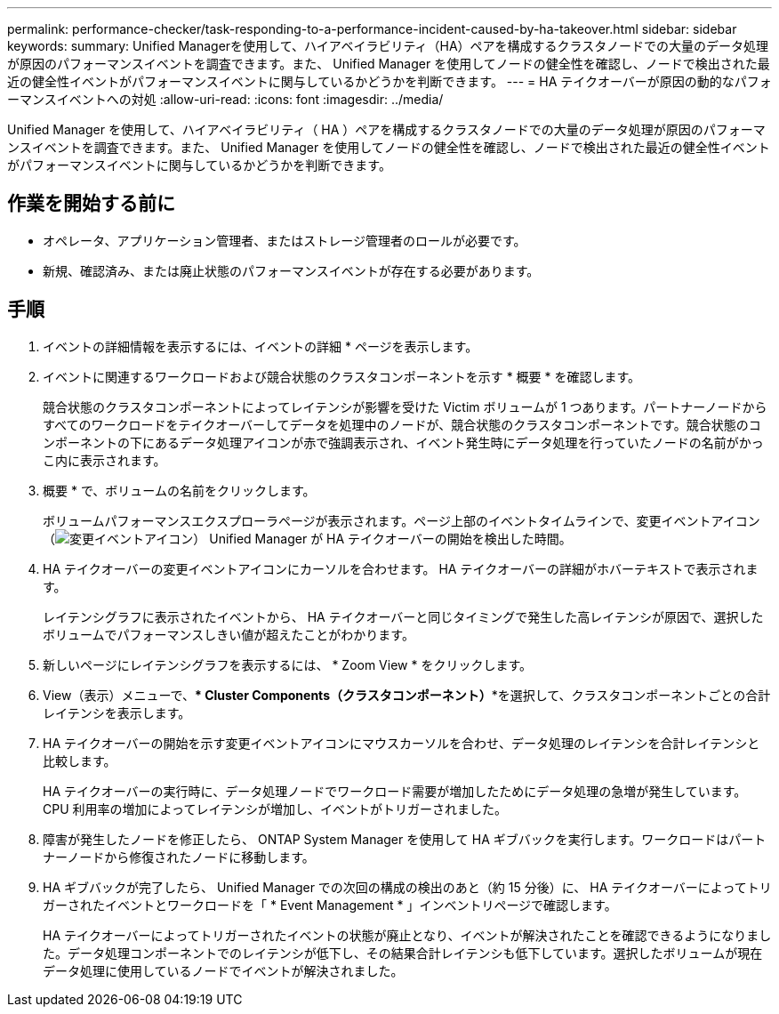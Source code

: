 ---
permalink: performance-checker/task-responding-to-a-performance-incident-caused-by-ha-takeover.html 
sidebar: sidebar 
keywords:  
summary: Unified Managerを使用して、ハイアベイラビリティ（HA）ペアを構成するクラスタノードでの大量のデータ処理が原因のパフォーマンスイベントを調査できます。また、 Unified Manager を使用してノードの健全性を確認し、ノードで検出された最近の健全性イベントがパフォーマンスイベントに関与しているかどうかを判断できます。 
---
= HA テイクオーバーが原因の動的なパフォーマンスイベントへの対処
:allow-uri-read: 
:icons: font
:imagesdir: ../media/


[role="lead"]
Unified Manager を使用して、ハイアベイラビリティ（ HA ）ペアを構成するクラスタノードでの大量のデータ処理が原因のパフォーマンスイベントを調査できます。また、 Unified Manager を使用してノードの健全性を確認し、ノードで検出された最近の健全性イベントがパフォーマンスイベントに関与しているかどうかを判断できます。



== 作業を開始する前に

* オペレータ、アプリケーション管理者、またはストレージ管理者のロールが必要です。
* 新規、確認済み、または廃止状態のパフォーマンスイベントが存在する必要があります。




== 手順

. イベントの詳細情報を表示するには、イベントの詳細 * ページを表示します。
. イベントに関連するワークロードおよび競合状態のクラスタコンポーネントを示す * 概要 * を確認します。
+
競合状態のクラスタコンポーネントによってレイテンシが影響を受けた Victim ボリュームが 1 つあります。パートナーノードからすべてのワークロードをテイクオーバーしてデータを処理中のノードが、競合状態のクラスタコンポーネントです。競合状態のコンポーネントの下にあるデータ処理アイコンが赤で強調表示され、イベント発生時にデータ処理を行っていたノードの名前がかっこ内に表示されます。

. 概要 * で、ボリュームの名前をクリックします。
+
ボリュームパフォーマンスエクスプローラページが表示されます。ページ上部のイベントタイムラインで、変更イベントアイコン（image:../media/opm-change-icon.gif["変更イベントアイコン"]） Unified Manager が HA テイクオーバーの開始を検出した時間。

. HA テイクオーバーの変更イベントアイコンにカーソルを合わせます。 HA テイクオーバーの詳細がホバーテキストで表示されます。
+
レイテンシグラフに表示されたイベントから、 HA テイクオーバーと同じタイミングで発生した高レイテンシが原因で、選択したボリュームでパフォーマンスしきい値が超えたことがわかります。

. 新しいページにレイテンシグラフを表示するには、 * Zoom View * をクリックします。
. View（表示）メニューで、*** Cluster Components（クラスタコンポーネント）***を選択して、クラスタコンポーネントごとの合計レイテンシを表示します。
. HA テイクオーバーの開始を示す変更イベントアイコンにマウスカーソルを合わせ、データ処理のレイテンシを合計レイテンシと比較します。
+
HA テイクオーバーの実行時に、データ処理ノードでワークロード需要が増加したためにデータ処理の急増が発生しています。CPU 利用率の増加によってレイテンシが増加し、イベントがトリガーされました。

. 障害が発生したノードを修正したら、 ONTAP System Manager を使用して HA ギブバックを実行します。ワークロードはパートナーノードから修復されたノードに移動します。
. HA ギブバックが完了したら、 Unified Manager での次回の構成の検出のあと（約 15 分後）に、 HA テイクオーバーによってトリガーされたイベントとワークロードを「 * Event Management * 」インベントリページで確認します。
+
HA テイクオーバーによってトリガーされたイベントの状態が廃止となり、イベントが解決されたことを確認できるようになりました。データ処理コンポーネントでのレイテンシが低下し、その結果合計レイテンシも低下しています。選択したボリュームが現在データ処理に使用しているノードでイベントが解決されました。


